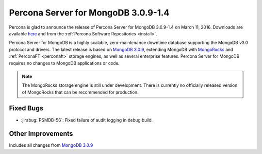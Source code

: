 .. _3.0.9-1.4:

====================================
Percona Server for MongoDB 3.0.9-1.4
====================================

Percona is glad to announce the release of Percona Server for MongoDB 3.0.9-1.4 on March 11, 2016. Downloads are available `here <https://www.percona.com/downloads/percona-server-for-mongodb>`_ and from the :ref:`Percona Software Repositories <install>`.

Percona Server for MongoDB is a highly scalable, zero-maintenance downtime database supporting the MongoDB v3.0 protocol and drivers. The latest release is based on `MongoDB 3.0.9 <http://docs.mongodb.org/manual/release-notes/3.0/#jan-26-2016>`_, extending MongoDB with `MongoRocks <http://rocksdb.org>`_ and :ref:`PerconaFT <perconaft>` storage engines, as well as several enterprise features. Percona Server for MongoDB requires no changes to MongoDB applications or code.

.. note:: The MongoRocks storage engine is still under development. There is currently no officially released version of MongoRocks that can be recommended for production.

Fixed Bugs
==========

* :jirabug:`PSMDB-56`: Fixed failure of audit logging in debug build.

Other Improvements
==================

Includes all changes from `MongoDB 3.0.9 <http://docs.mongodb.org/manual/release-notes/3.0/#jan-26-2016>`_
